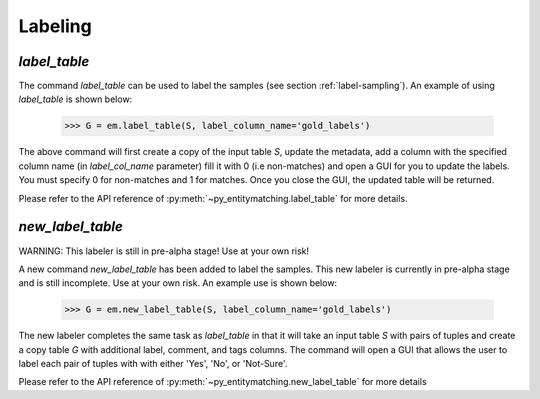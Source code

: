 ========
Labeling
========

`label_table`
-------------

The command `label_table` can be used to label the samples (see section
:ref:`label-sampling`). An example of using `label_table` is shown below:

    >>> G = em.label_table(S, label_column_name='gold_labels')

The above command will first create a copy of the input table `S`, update
the metadata, add a column with the
specified column name (in `label_col_name` parameter) fill it with 0 (i.e non-matches)
and open a GUI for you to update the labels. You must specify 0 for non-matches and
1 for matches. Once you close the GUI, the updated table will be returned.

Please refer to the API reference of :py:meth:`~py_entitymatching.label_table`
for more details.


`new_label_table`
-----------------

WARNING: This labeler is still in pre-alpha stage! Use at your own risk!

A new command `new_label_table` has been added to label the samples. This new
labeler is currently in pre-alpha stage and is still incomplete. Use at your
own risk. An example use is shown below:

    >>> G = em.new_label_table(S, label_column_name='gold_labels')

The new labeler completes the same task as `label_table` in that it will take
an input table `S` with pairs of tuples and create a copy table `G` with
additional label, comment, and tags columns. The command will open a GUI that
allows the user to label each pair of tuples with with either 'Yes', 'No', or
'Not-Sure'.

Please refer to the API reference of :py:meth:`~py_entitymatching.new_label_table`
for more details
